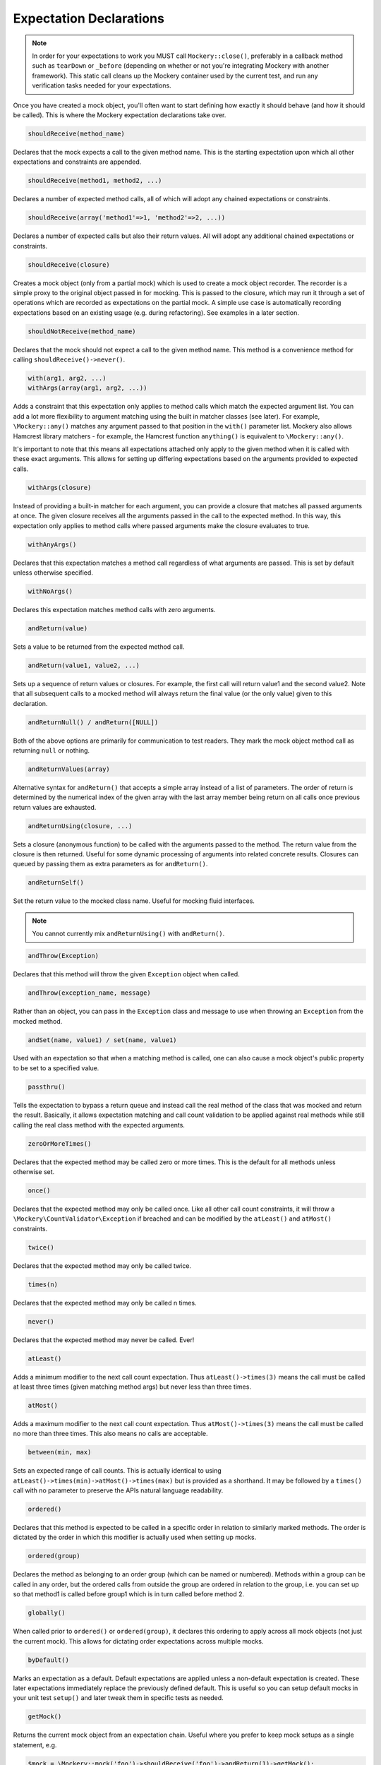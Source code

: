 .. index::
    single: Expectations

Expectation Declarations
========================

.. note::

    In order for your expectations to work you MUST call ``Mockery::close()``, preferably in a callback method such as ``tearDown`` or ``_before`` (depending on whether or not you're integrating Mockery with another framework). This static call cleans up the Mockery container used by the current test, and run any verification tasks needed for your expectations.
    
Once you have created a mock object, you'll often want to start defining how
exactly it should behave (and how it should be called). This is where the
Mockery expectation declarations take over.

.. code-block:: php

    shouldReceive(method_name)

Declares that the mock expects a call to the given method name. This is the
starting expectation upon which all other expectations and constraints are
appended.

.. code-block:: php

    shouldReceive(method1, method2, ...)

Declares a number of expected method calls, all of which will adopt any
chained expectations or constraints.

.. code-block:: php

    shouldReceive(array('method1'=>1, 'method2'=>2, ...))

Declares a number of expected calls but also their return values. All will
adopt any additional chained expectations or constraints.

.. code-block:: php

    shouldReceive(closure)

Creates a mock object (only from a partial mock) which is used to create a
mock object recorder. The recorder is a simple proxy to the original object
passed in for mocking. This is passed to the closure, which may run it through
a set of operations which are recorded as expectations on the partial mock. A
simple use case is automatically recording expectations based on an existing
usage (e.g. during refactoring). See examples in a later section.

.. code-block:: php

    shouldNotReceive(method_name)

Declares that the mock should not expect a call to the given method name. This
method is a convenience method for calling ``shouldReceive()->never()``.

.. code-block:: php

    with(arg1, arg2, ...) 
    withArgs(array(arg1, arg2, ...))

Adds a constraint that this expectation only applies to method calls which
match the expected argument list. You can add a lot more flexibility to
argument matching using the built in matcher classes (see later). For example,
``\Mockery::any()`` matches any argument passed to that position in the
``with()`` parameter list. Mockery also allows Hamcrest library matchers - for
example, the Hamcrest function ``anything()`` is equivalent to
``\Mockery::any()``.

It's important to note that this means all expectations attached only apply to
the given method when it is called with these exact arguments. This allows for
setting up differing expectations based on the arguments provided to expected
calls.

.. code-block:: php

    withArgs(closure)

Instead of providing a built-in matcher for each argument, you can provide a
closure that matches all passed arguments at once. The given closure receives
all the arguments passed in the call to the expected method. In this way, this
expectation only applies to method calls where passed arguments make the closure
evaluates to true.

.. code-block:: php

    withAnyArgs()

Declares that this expectation matches a method call regardless of what
arguments are passed. This is set by default unless otherwise specified.

.. code-block:: php

    withNoArgs()

Declares this expectation matches method calls with zero arguments.

.. code-block:: php

    andReturn(value)

Sets a value to be returned from the expected method call.

.. code-block:: php

    andReturn(value1, value2, ...)

Sets up a sequence of return values or closures. For example, the first call
will return value1 and the second value2. Note that all subsequent calls to a
mocked method will always return the final value (or the only value) given to
this declaration.

.. code-block:: php

    andReturnNull() / andReturn([NULL])

Both of the above options are primarily for communication to test readers.
They mark the mock object method call as returning ``null`` or nothing.

.. code-block:: php

    andReturnValues(array)

Alternative syntax for ``andReturn()`` that accepts a simple array instead of
a list of parameters. The order of return is determined by the numerical
index of the given array with the last array member being return on all calls
once previous return values are exhausted.

.. code-block:: php

    andReturnUsing(closure, ...)

Sets a closure (anonymous function) to be called with the arguments passed to
the method. The return value from the closure is then returned. Useful for
some dynamic processing of arguments into related concrete results. Closures
can queued by passing them as extra parameters as for ``andReturn()``.

.. code-block:: php

    andReturnSelf()
    
Set the return value to the mocked class name. Useful for mocking fluid interfaces.

.. note::

    You cannot currently mix ``andReturnUsing()`` with ``andReturn()``.

.. code-block:: php

    andThrow(Exception)

Declares that this method will throw the given ``Exception`` object when
called.

.. code-block:: php

    andThrow(exception_name, message)

Rather than an object, you can pass in the ``Exception`` class and message to
use when throwing an ``Exception`` from the mocked method.

.. code-block:: php

    andSet(name, value1) / set(name, value1)

Used with an expectation so that when a matching method is called, one can
also cause a mock object's public property to be set to a specified value.

.. code-block:: php

    passthru()

Tells the expectation to bypass a return queue and instead call the real
method of the class that was mocked and return the result. Basically, it
allows expectation matching and call count validation to be applied against
real methods while still calling the real class method with the expected
arguments.

.. code-block:: php

    zeroOrMoreTimes()

Declares that the expected method may be called zero or more times. This is
the default for all methods unless otherwise set.

.. code-block:: php

    once()

Declares that the expected method may only be called once. Like all other call
count constraints, it will throw a ``\Mockery\CountValidator\Exception`` if
breached and can be modified by the ``atLeast()`` and ``atMost()``
constraints.

.. code-block:: php

    twice()

Declares that the expected method may only be called twice.

.. code-block:: php

    times(n)

Declares that the expected method may only be called n times.

.. code-block:: php

    never()

Declares that the expected method may never be called. Ever!

.. code-block:: php

    atLeast()

Adds a minimum modifier to the next call count expectation. Thus
``atLeast()->times(3)`` means the call must be called at least three times
(given matching method args) but never less than three times.

.. code-block:: php

    atMost()

Adds a maximum modifier to the next call count expectation. Thus
``atMost()->times(3)`` means the call must be called no more than three times.
This also means no calls are acceptable.

.. code-block:: php

    between(min, max)

Sets an expected range of call counts. This is actually identical to using
``atLeast()->times(min)->atMost()->times(max)`` but is provided as a
shorthand.  It may be followed by a ``times()`` call with no parameter to
preserve the APIs natural language readability.

.. code-block:: php

    ordered()

Declares that this method is expected to be called in a specific order in
relation to similarly marked methods. The order is dictated by the order in
which this modifier is actually used when setting up mocks.

.. code-block:: php

    ordered(group)

Declares the method as belonging to an order group (which can be named or
numbered). Methods within a group can be called in any order, but the ordered
calls from outside the group are ordered in relation to the group, i.e. you
can set up so that method1 is called before group1 which is in turn called
before method 2.

.. code-block:: php

    globally()

When called prior to ``ordered()`` or ``ordered(group)``, it declares this
ordering to apply across all mock objects (not just the current mock). This
allows for dictating order expectations across multiple mocks.

.. code-block:: php

    byDefault()

Marks an expectation as a default. Default expectations are applied unless a
non-default expectation is created. These later expectations immediately
replace the previously defined default. This is useful so you can setup
default mocks in your unit test ``setup()`` and later tweak them in specific
tests as needed.

.. code-block:: php

    getMock()

Returns the current mock object from an expectation chain. Useful where you
prefer to keep mock setups as a single statement, e.g.

.. code-block:: php

    $mock = \Mockery::mock('foo')->shouldReceive('foo')->andReturn(1)->getMock();
